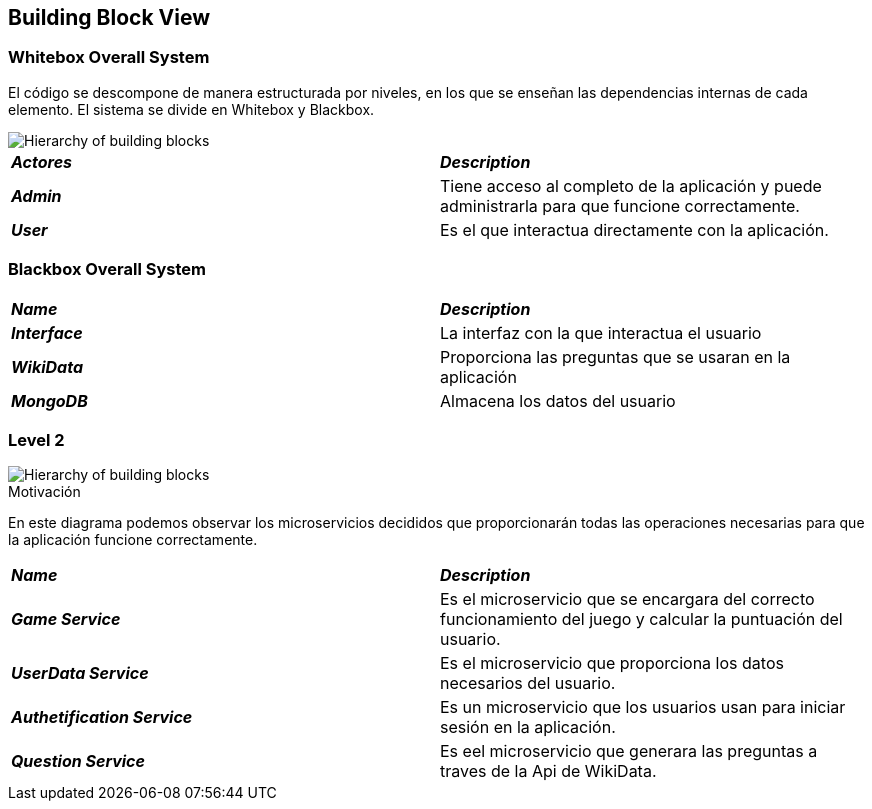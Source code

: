 ifndef::imagesdir[:imagesdir: ../images]

[[section-building-block-view]]


== Building Block View

=== Whitebox Overall System

El código se descompone de manera estructurada por niveles, en los que se enseñan las dependencias internas de cada elemento. El sistema se divide en Whitebox y Blackbox.

image::whiteBox5.1.png["Hierarchy of building blocks"]

|===
| *_Actores_* | *_Description_*
| *_Admin_* | Tiene acceso al completo de la aplicación y puede administrarla para que funcione correctamente.
| *_User_* | Es el que interactua directamente con la aplicación.
|===


=== Blackbox Overall System


|===
| *_Name_* | *_Description_*
| *_Interface_* | La interfaz con la que interactua el usuario
| *_WikiData_* | Proporciona las preguntas que se usaran en la aplicación
| *_MongoDB_* | Almacena los datos del usuario
|===

=== Level 2

image::Level2.png["Hierarchy of building blocks"]

.Motivación

En este diagrama podemos observar los microservicios decididos que proporcionarán todas las operaciones necesarias para que la 
aplicación funcione correctamente.

|===
| *_Name_* | *_Description_*
| *_Game Service_* | Es el microservicio que se encargara del correcto funcionamiento del juego y calcular la puntuación del usuario.
| *_UserData Service_* | Es el microservicio que proporciona los datos necesarios del usuario.
| *_Authetification Service_* | Es un microservicio que los usuarios usan para iniciar sesión en la aplicación.
| *_Question Service_* | Es eel microservicio que generara las preguntas a traves de la Api de WikiData.
|===
